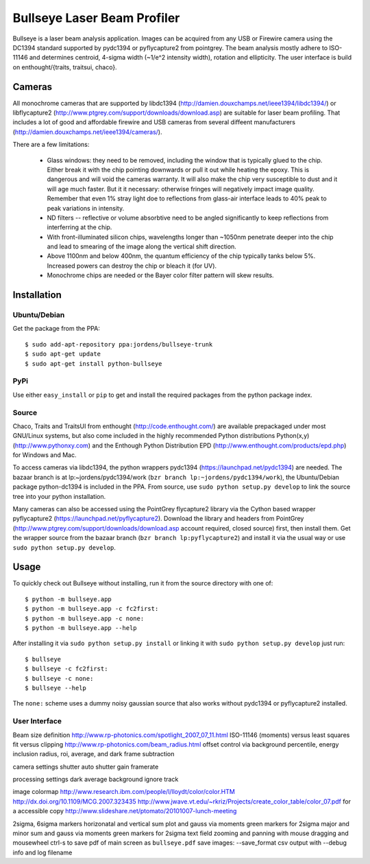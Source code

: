 Bullseye Laser Beam Profiler
============================

Bullseye is a laser beam analysis application. Images can be
acquired from any USB or Firewire camera using the DC1394
standard supported by pydc1394 or pyflycapture2 from pointgrey.
The beam analysis mostly adhere to ISO-11146 and determines
centroid, 4-sigma width (~1/e^2 intensity width), rotation and
ellipticity. The user interface is build on enthought/{traits,
traitsui, chaco}.

Cameras
-------

All monochrome cameras that are supported by libdc1394
(http://damien.douxchamps.net/ieee1394/libdc1394/) or libflycapture2
(http://www.ptgrey.com/support/downloads/download.asp)
are suitable for laser beam profiling. That includes a lot of good and
affordable firewire and USB cameras from several diffeent manufacturers
(http://damien.douxchamps.net/ieee1394/cameras/). 

There are a few limitations:

  * Glass windows: they need to be removed, including the window that is
    typically glued to the chip. Either break it with the chip pointing
    downwards or pull it out while heating the epoxy. This is dangerous
    and will void the cameras warranty. It will also make the chip
    very susceptible to dust and it will age much faster. But it it
    necessary: otherwise fringes will negatively impact image quality.
    Remember that even 1% stray light doe to reflections from glass-air
    interface leads to 40% peak to peak variations in intensity.

  * ND filters -- reflective or volume absorbtive need to be angled
    significantly to keep reflections from interferring at the chip.

  * With front-illuminated silicon chips, wavelengths longer than
    ~1050nm penetrate deeper into the chip and lead to smearing of the
    image along the vertical shift direction.

  * Above 1100nm and below 400nm, the quantum efficiency of the chip
    typically tanks below 5%. Increased powers can destroy the chip
    or bleach it (for UV).

  * Monochrome chips are needed or the Bayer color filter pattern will
    skew results.


Installation
------------

Ubuntu/Debian
..............

Get the package from the PPA::

    $ sudo add-apt-repository ppa:jordens/bullseye-trunk
    $ sudo apt-get update
    $ sudo apt-get install python-bullseye

PyPi
....

Use either ``easy_install`` or ``pip`` to get and install the required
packages from the python package index.

Source
......

Chaco, Traits and TraitsUI from enthought (http://code.enthought.com/)
are available prepackaged under most GNU/Linux systems, but also come
included in the highly recommended Python distributions Python(x,y)
(http://www.pythonxy.com) and the Enthough Python Distribution EPD
(http://www.enthought.com/products/epd.php) for Windows and Mac.

To access cameras via libdc1394, the python wrappers pydc1394
(https://launchpad.net/pydc1394) are needed.  The bazaar branch is at
lp:~jordens/pydc1394/work (``bzr branch lp:~jordens/pydc1394/work``),
the Ubuntu/Debian package python-dc1394 is included in the PPA. From
source, use ``sudo python setup.py develop`` to link the source tree
into your python installation.

Many cameras can also be accessed using the PointGrey flycapture2
library via the Cython based wrapper pyflycapture2
(https://launchpad.net/pyflycapture2). Download the library and headers
from PointGrey (http://www.ptgrey.com/support/downloads/download.asp
account required, closed source) first, then install them.  Get the
wrapper source from the bazaar branch (``bzr branch lp:pyflycapture2``)
and install it via the usual way or use ``sudo python setup.py
develop``.

Usage
-----

To quickly check out Bullseye without installing, run it from the source
directory with one of::

    $ python -m bullseye.app
    $ python -m bullseye.app -c fc2first:
    $ python -m bullseye.app -c none:
    $ python -m bullseye.app --help

After installing it via ``sudo python setup.py install`` or linking it
with ``sudo python setup.py develop`` just run::

    $ bullseye
    $ bullseye -c fc2first:
    $ bullseye -c none:
    $ bullseye --help

The ``none:`` scheme uses a dummy noisy gaussian source that also works
without pydc1394 or pyflycapture2 installed.

User Interface
..............


Beam size definition
http://www.rp-photonics.com/spotlight_2007_07_11.html
ISO-11146 (moments) versus least squares fit versus clipping
http://www.rp-photonics.com/beam_radius.html
offset control via background percentile, energy inclusion radius,
roi, average, and dark frame subtraction

camera settings
shutter
auto shutter
gain
framerate

processing settings
dark
average
background
ignore
track

image
colormap
http://www.research.ibm.com/people/l/lloydt/color/color.HTM
http://dx.doi.org/10.1109/MCG.2007.323435
http://www.jwave.vt.edu/~rkriz/Projects/create_color_table/color_07.pdf
for a accessible copy
http://www.slideshare.net/ptomato/20101007-lunch-meeting

2sigma, 6sigma markers
horizonatal and vertical sum plot and gauss via moments
green markers for 2sigma
major and minor sum and gauss via moments
green markers for 2sigma
text field
zooming and panning with mouse dragging and mousewheel
ctrl-s to save pdf of main screen as ``bullseye.pdf``
save images: --save_format
csv output with --debug info and log filename
